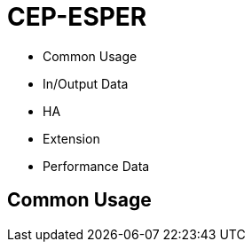# CEP-ESPER

- Common Usage
- In/Output Data
- HA
- Extension
- Performance Data

== Common Usage


